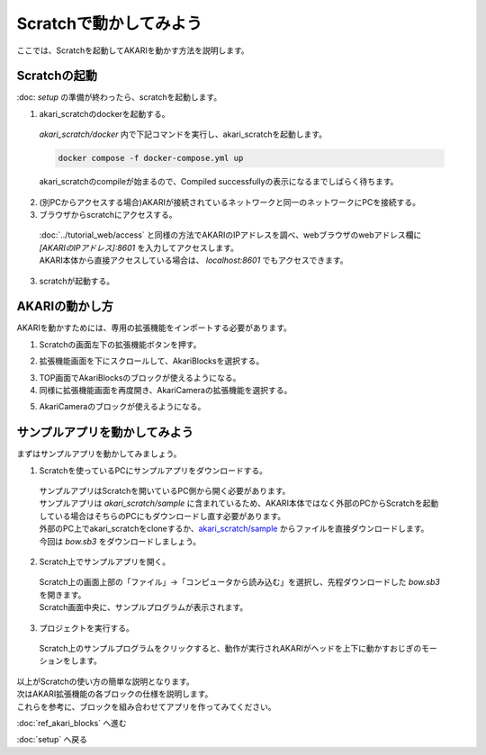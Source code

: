***********************************************************
Scratchで動かしてみよう
***********************************************************

| ここでは、Scratchを起動してAKARIを動かす方法を説明します。

===========================================================
Scratchの起動
===========================================================

| :doc: `setup` の準備が終わったら、scratchを起動します。

1. akari_scratchのdockerを起動する。

  | `akari_scratch/docker` 内で下記コマンドを実行し、akari_scratchを起動します。

  .. code-block:: bash

    docker compose -f docker-compose.yml up

  | akari_scratchのcompileが始まるので、Compiled successfullyの表示になるまでしばらく待ちます。

2. (別PCからアクセスする場合)AKARIが接続されているネットワークと同一のネットワークにPCを接続する。

3. ブラウザからscratchにアクセスする。

  | :doc:`../tutorial_web/access` と同様の方法でAKARIのIPアドレスを調べ、webブラウザのwebアドレス欄に `[AKARIのIPアドレス]:8601` を入力してアクセスします。
  | AKARI本体から直接アクセスしている場合は、 `localhost:8601` でもアクセスできます。

3. scratchが起動する。

===========================================================
AKARIの動かし方
===========================================================

| AKARIを動かすためには、専用の拡張機能をインポートする必要があります。

1. Scratchの画面左下の拡張機能ボタンを押す。

.. image:: ../images/scratch/playing_01.jpg
    :width: 600px

2. 拡張機能画面を下にスクロールして、AkariBlocksを選択する。

.. image:: ../images/scratch/playing_02.jpg
    :width: 600px

3. TOP画面でAkariBlocksのブロックが使えるようになる。

4. 同様に拡張機能画面を再度開き、AkariCameraの拡張機能を選択する。

.. image:: ../images/scratch/playing_03.jpg
    :width: 600px

5. AkariCameraのブロックが使えるようになる。

===========================================================
サンプルアプリを動かしてみよう
===========================================================

| まずはサンプルアプリを動かしてみましょう。

1. Scratchを使っているPCにサンプルアプリをダウンロードする。

  | サンプルアプリはScratchを開いているPC側から開く必要があります。
  | サンプルアプリは `akari_scratch/sample` に含まれているため、AKARI本体ではなく外部のPCからScratchを起動している場合はそちらのPCにもダウンロードし直す必要があります。
  | 外部のPC上でakari_scratchをcloneするか、`akari_scratch/sample <https://github.com/AkariGroup/akari_scratch/tree/main/sample>`_ からファイルを直接ダウンロードします。
  | 今回は `bow.sb3` をダウンロードしましょう。

2. Scratch上でサンプルアプリを開く。

  | Scratch上の画面上部の「ファイル」→「コンピュータから読み込む」を選択し、先程ダウンロードした `bow.sb3` を開きます。
  | Scratch画面中央に、サンプルプログラムが表示されます。

.. image:: ../images/scratch/playing_04.jpg
    :width: 600px

3. プロジェクトを実行する。

  | Scratch上のサンプルプログラムをクリックすると、動作が実行されAKARIがヘッドを上下に動かすおじぎのモーションをします。

.. image:: ../images/scratch/playing_05.jpg
    :width: 600px

| 以上がScratchの使い方の簡単な説明となります。
| 次はAKARI拡張機能の各ブロックの仕様を説明します。
| これらを参考に、ブロックを組み合わせてアプリを作ってみてください。

:doc:`ref_akari_blocks` へ進む

:doc:`setup` へ戻る